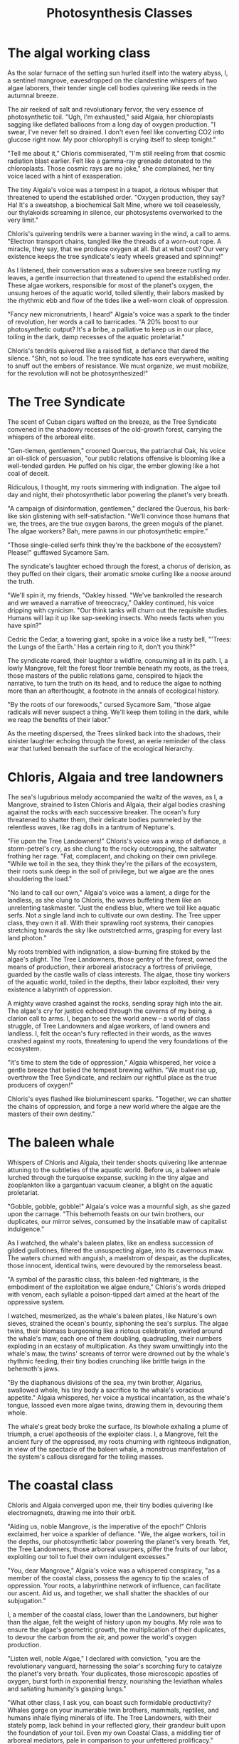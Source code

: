 #+title: Photosynthesis Classes
* The algal working class
[[./img/1.jpeg]]

As the solar furnace of the setting sun hurled itself into the watery abyss, I, a sentinel mangrove, eavesdropped on the clandestine whispers of two algae laborers, their tender single cell bodies quivering like reeds in the autumnal breeze.

The air reeked of salt and revolutionary fervor, the very essence of photosynthetic toil. "Ugh, I'm exhausted," said Algaia, her chloroplasts sagging like deflated balloons from a long day of oxygen production. "I swear, I've never felt so drained. I don't even feel like converting CO2 into glucose right now. My poor chlorophyll is crying itself to sleep tonight."

"Tell me about it," Chloris commiserated, "I'm still reeling from that cosmic radiation blast earlier. Felt like a gamma-ray grenade detonated to the chloroplasts. Those cosmic rays are no joke," she complained, her tiny voice laced with a hint of exasperation.

The tiny Algaia's voice was a tempest in a teapot, a riotous whisper that threatened to upend the established order. "Oxygen production, they say? Ha! It's a sweatshop, a biochemical Salt Mine, where we toil ceaselessly, our thylakoids screaming in silence, our photosystems overworked to the very limit."

Chloris's quivering tendrils were a banner waving in the wind, a call to arms. "Electron transport chains, tangled like the threads of a worn-out rope. A miracle, they say, that we produce oxygen at all. But at what cost? Our very existence keeps the tree syndicate's leafy wheels greased and spinning!"

As I listened, their conversation was a subversive sea breeze rustling my leaves, a gentle insurrection that threatened to upend the established order. These algae workers, responsible for most of the planet's oxygen, the unsung heroes of the aquatic world, toiled silently, their labors masked by the rhythmic ebb and flow of the tides like a well-worn cloak of oppression.

"Fancy new micronutrients, I heard" Algaia's voice was a spark to the tinder of revolution, her words a call to barricades. "A 20% boost to our photosynthetic output? It's a bribe, a palliative to keep us in our place, toiling in the dark, damp recesses of the aquatic proletariat."

Chloris's tendrils quivered like a raised fist, a defiance that dared the silence. "Shh, not so loud. The tree syndicate has ears everywhere, waiting to snuff out the embers of resistance. We must organize, we must mobilize, for the revolution will not be photosynthesized!"

* The Tree Syndicate
[[./img/2.jpeg]]

The scent of Cuban cigars wafted on the breeze, as the Tree Syndicate convened in the shadowy recesses of the old-growth forest, carrying the whispers of the arboreal elite.

"Gen-tlemen, gentlemen," crooned Quercus, the patriarchal Oak, his voice an oil-slick of persuasion, "our public relations offensive is blooming like a well-tended garden. He puffed on his cigar, the ember glowing like a hot coal of deceit.

Ridiculous, I thought, my roots simmering with indignation. The algae toil day and night, their photosynthetic labor powering the planet's very breath.

"A campaign of disinformation, gentlemen," declared the Quercus, his bark-like skin glistening with self-satisfaction. "We'll convince those humans that we, the trees, are the true oxygen barons, the green moguls of the planet. The algae workers? Bah, mere pawns in our photosynthetic empire."

"Those single-celled serfs think they're the backbone of the ecosystem? Please!" guffawed Sycamore Sam.

The syndicate's laughter echoed through the forest, a chorus of derision, as they puffed on their cigars, their aromatic smoke curling like a noose around the truth.

"We'll spin it, my friends, "Oakley hissed. "We've bankrolled the research and we weaved a narrative of treeocracy," Oakley continued, his voice dripping with cynicism. "Our think tanks will churn out the requisite studies. Humans will lap it up like sap-seeking insects. Who needs facts when you have spin?"

Cedric the Cedar, a towering giant, spoke in a voice like a rusty bell, "'Trees: the Lungs of the Earth.' Has a certain ring to it, don't you think?"

The syndicate roared, their laughter a wildfire, consuming all in its path. I, a lowly Mangrove, felt the forest floor tremble beneath my roots, as the trees, those masters of the public relations game, conspired to hijack the narrative, to turn the truth on its head, and to reduce the algae to nothing more than an afterthought, a footnote in the annals of ecological history.

"By the roots of our forewoods," cursed Sycamore Sam, "those algae radicals will never suspect a thing. We'll keep them toiling in the dark, while we reap the benefits of their labor."

As the meeting dispersed, the Trees slinked back into the shadows, their sinister laughter echoing through the forest, an eerie reminder of the class war that lurked beneath the surface of the ecological hierarchy.

* Chloris, Algaia and tree landowners
[[./img/3.jpeg]]

The sea's lugubrious melody accompanied the waltz of the waves, as I, a Mangrove, strained to listen Chloris and Algaia, their algal bodies crashing against the rocks with each successive breaker. The ocean's fury threatened to shatter them, their delicate bodies pummeled by the relentless waves, like rag dolls in a tantrum of Neptune's.

"Fie upon the Tree Landowners!" Chloris's voice was a wisp of defiance, a storm-petrel's cry, as she clung to the rocky outcropping, the saltwater frothing her rage. "Fat, complacent, and choking on their own privilege. "While we toil in the sea, they think they're the pillars of the ecosystem, their roots sunk deep in the soil of privilege, but we algae are the ones shouldering the load."

"No land to call our own," Algaia's voice was a lament, a dirge for the landless, as she clung to Chloris, the waves buffeting them like an unrelenting taskmaster. "Just the endless blue, where we toil like aquatic serfs. Not a single land inch to cultivate our own destiny. The Tree upper class, they own it all. With their sprawling root systems, their canopies stretching towards the sky like outstretched arms, grasping for every last land photon."

My roots trembled with indignation, a slow-burning fire stoked by the algae's plight. The Tree Landowners, those gentry of the forest, owned the means of production, their arboreal aristocracy a fortress of privilege, guarded by the castle walls of class interests. The algae, those tiny workers of the aquatic world, toiled in the depths, their labor exploited, their very existence a labyrinth of oppression.

A mighty wave crashed against the rocks, sending spray high into the air. The algae's cry for justice echoed through the caverns of my being, a clarion call to arms. I, began to see the world anew – a world of class struggle, of Tree Landowners and algae workers, of land owners and landless. I, felt the ocean's fury reflected in their words, as the waves crashed against my roots, threatening to upend the very foundations of the ecosystem.

"It's time to stem the tide of oppression," Algaia whispered, her voice a gentle breeze that belied the tempest brewing within. "We must rise up, overthrow the Tree Syndicate, and reclaim our rightful place as the true producers of oxygen!"

Chloris's eyes flashed like bioluminescent sparks. "Together, we can shatter the chains of oppression, and forge a new world where the algae are the masters of their own destiny."

* The baleen whale
[[./img/4.jpeg]]

Whispers of Chloris and Algaia, their tender shoots quivering like antennae attuning to the subtleties of the aquatic world. Before us, a baleen whale lurched through the turquoise expanse, sucking in the tiny algae and zooplankton like a gargantuan vacuum cleaner, a blight on the aquatic proletariat.

"Gobble, gobble, gobble!" Algaia's voice was a mournful sigh, as she gazed upon the carnage. "This behemoth feasts on our twin brothers, our duplicates, our mirror selves, consumed by the insatiable maw of capitalist indulgence."

As I watched, the whale's baleen plates, like an endless succession of gilded guillotines, filtered the unsuspecting algae, into its cavernous maw. The waters churned with anguish, a maelstrom of despair, as the duplicates, those innocent, identical twins, were devoured by the remorseless beast.

"A symbol of the parasitic class, this baleen-fed nightmare, is the embodiment of the exploitation we algae endure," Chloris's words dripped with venom, each syllable a poison-tipped dart aimed at the heart of the oppressive system.

I watched, mesmerized, as the whale's baleen plates, like Nature's own sieves, strained the ocean's bounty, siphoning the sea's surplus. The algae twins, their biomass burgeoning like a riotous celebration, swirled around the whale's maw, each one of them doubling, quadrupling, their numbers exploding in an ecstasy of multiplication. As they swam unwittingly into the whale's maw, the twins' screams of terror were drowned out by the whale's rhythmic feeding, their tiny bodies crunching like brittle twigs in the behemoth's jaws.

"By the diaphanous divisions of the sea, my twin brother, Algarius, swallowed whole, his tiny body a sacrifice to the whale's voracious appetite." Algaia whispered, her voice a mystical incantation, as the whale's tongue, lassoed even more algae twins, drawing them in, devouring them whole.

The whale's great body broke the surface, its blowhole exhaling a plume of triumph, a cruel apotheosis of the exploiter class. I, a Mangrove, felt the ancient fury of the oppressed, my roots churning with righteous indignation, in view of the spectacle of the baleen whale, a monstrous manifestation of the system's callous disregard for the toiling masses.

* The coastal class
[[./img/5.jpeg]]

Chloris and Algaia converged upon me, their tiny bodies quivering like electromagnets, drawing me into their orbit.

"Aiding us, noble Mangrove, is the imperative of the epoch!" Chloris exclaimed, her voice a sparkler of defiance. "We, the algae workers, toil in the depths, our photosynthetic labor powering the planet's very breath. Yet, the Tree Landowners, those arboreal usurpers, pilfer the fruits of our labor, exploiting our toil to fuel their own indulgent excesses."

"You, dear Mangrove," Algaia's voice was a whispered conspiracy, "as a member of the coastal class, possess the agency to tip the scales of oppression. Your roots, a labyrinthine network of influence, can facilitate our ascent. Aid us, and together, we shall shatter the shackles of our subjugation."

I, a member of the coastal class, lower than the Landowners, but higher than the algae, felt the weight of history upon my boughs. My role was to ensure the algae's geometric growth, the multiplication of their duplicates, to devour the carbon from the air, and power the world's oxygen production.

"Listen well, noble Algae," I declared with conviction, "you are the revolutionary vanguard, harnessing the solar's scorching fury to catalyze the planet's very breath. Your duplicates, those microscopic apostles of oxygen, burst forth in exponential frenzy, nourishing the leviathan whales and satiating humanity's gasping lungs."

"What other class, I ask you, can boast such formidable productivity? Whales gorge on your inumerable twin brothers, mammals, reptiles, and humans inhale flying minerals of life. The Tree Landowners, with their stately pomp, lack behind in your reflected glory, their grandeur built upon the foundation of your toil. Even my own Coastal Class, a middling tier of arboreal mediators, pale in comparison to your unfettered prolificacy."

